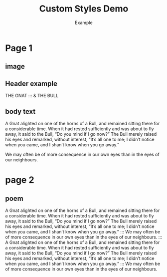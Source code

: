 #+TITLE: Custom Styles Demo
#+AUTHOR: Example
#+GRID_DEBUG: false

#+PAGESIZE: A3
#+ORIENTATION: landscape

# Document-level style declarations
#+STYLE_HEADER: font: Playfair Display, weight: 100, size: 20mm, color: #ffffff, spacing: 10mm
#+STYLE_BODY_WHITE: font: Fauna One, size: 5mm, color: #fff, leading: 4mm, spacing: 2em
#+STYLE_BODY: font: Fauna One, size: 5mm, color: #000, leading: 4mm, spacing:2em
#+STYLE_TEST: font: Fauna One, size: 30pt, weight:bold, color: rgb(98%,50%,50%)
#+STYLE_HERO: font: Manrope, weight: bold, size: 36pt, color: #123456


* Page 1
:PROPERTIES:
:MASTER: 
:GRID: 12x8
:END:

** image
:PROPERTIES:
:TYPE: figure
:FIT: cover
:AREA: A1,H12
:padding: 0
:END:
[[file:assets/test-images/forest.jpg]]

** Header example
:PROPERTIES:
:TYPE: header
:AREA: B3,C7
:VALIGN: top
:padding: 0
:END:
THE GNAT
:::
& THE BULL

** body text
:PROPERTIES:
:AREA: D3,G9
:TYPE: body
:STYLE: body_white
:JUSTIFY: true
:PADDING: 0, 15,0,0
:END:

A Gnat alighted on one of the horns of a Bull, and remained sitting there for a considerable time. When it had rested sufficiently and was about to fly away, it said to the Bull, “Do you mind if I go now?” The Bull merely raised his eyes and remarked, without interest, “It’s all one to me; I didn’t notice when you came, and I shan’t know when you go away.”


We may often be of more consequence in our own eyes than in the eyes of our neighbours.

* page 2

** poem
:PROPERTIES:
:AREA: B3,G9
:TYPE: body
:STYLE: body
:JUSTIFY: true
:PADDING: 0,15,0,0
:END:

A Gnat alighted on one of the horns of a Bull, and remained sitting there for a considerable time. When it had rested sufficiently and was about to fly away, it said to the Bull, “Do you mind if I go now?” The Bull merely raised his eyes and remarked, without interest, “It’s all one to me; I didn’t notice when you came, and I shan’t know when you go away."
:::
We may often be of more consequence in our own eyes than in the eyes of our neighbours.
:::
A Gnat alighted on one of the horns of a Bull, and remained sitting there for a considerable time. When it had rested sufficiently and was about to fly away, it said to the Bull, “Do you mind if I go now?” The Bull merely raised his eyes and remarked, without interest, “It’s all one to me; I didn’t notice when you came, and I shan’t know when you go away.”
:::
We may often be of more consequence in our own eyes than in the eyes of our neighbours.
